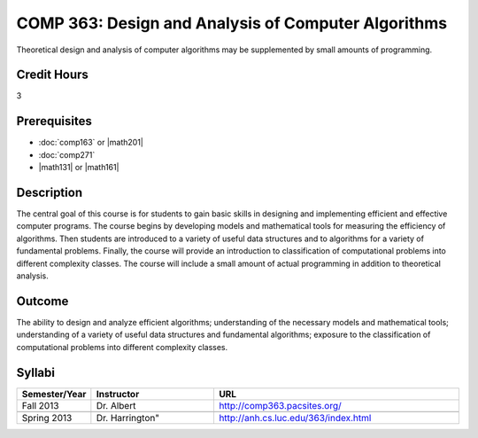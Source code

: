 COMP 363: Design and Analysis of Computer Algorithms
====================================================

Theoretical design and analysis of computer algorithms may be supplemented by small amounts of programming. 

Credit Hours
-----------------------

3

Prerequisites
------------------------------

- :doc:`comp163` or |math201|

- :doc:`comp271`

- |math131| or |math161|


Description
--------------------

The central goal of this course is for students to gain basic skills in
designing and implementing efficient and effective computer programs.
The course begins by developing models and mathematical tools for
measuring the efficiency of algorithms. Then students are introduced to
a variety of useful data structures and to algorithms for a variety of
fundamental problems. Finally, the course will provide an introduction
to classification of computational problems into different complexity
classes. The course will include a small amount of actual programming in
addition to theoretical analysis.

Outcome
-------------

The ability to design and analyze efficient algorithms; understanding of the necessary models and mathematical tools; understanding of a variety of useful data structures and fundamental algorithms; exposure to the classification of computational problems into different complexity classes.

Syllabi
--------------------

.. csv-table:: 
   	:header: "Semester/Year", "Instructor", "URL"
   	:widths: 15, 25, 50

	"Fall 2013", "Dr. Albert", "http://comp363.pacsites.org/"

        "Spring 2013", Dr. Harrington", "http://anh.cs.luc.edu/363/index.html"

